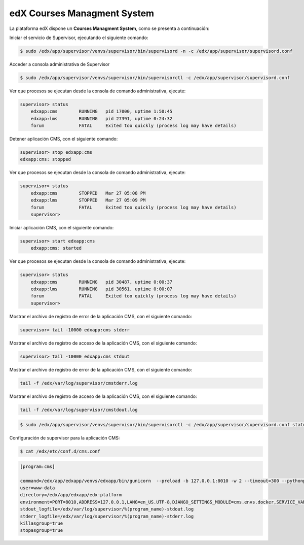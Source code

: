.. _edx-cms-label:


edX Courses Managment System
============================

La plataforma edX dispone un **Courses Managment System**, como se presenta a continuación:

.. image:: static/cms.png


Iniciar el servicio de Supervisor, ejecutando el siguiente comando:

.. code-block:: bash

    $ sudo /edx/app/supervisor/venvs/supervisor/bin/supervisord -n -c /edx/app/supervisor/supervisord.conf

Acceder a consola administrativa de Supervisor

.. code-block:: bash

    $ sudo /edx/app/supervisor/venvs/supervisor/bin/supervisorctl -c /edx/app/supervisor/supervisord.conf


Ver que procesos se ejecutan desde la consola de comando administrativa, ejecute:

.. code-block:: bash

    supervisor> status
	edxapp:cms        RUNNING   pid 17000, uptime 1:50:45
	edxapp:lms        RUNNING   pid 27391, uptime 0:24:32
	forum             FATAL     Exited too quickly (process log may have details)

Detener aplicación CMS, con el siguiente comando:

.. code-block:: bash

    supervisor> stop edxapp:cms
    edxapp:cms: stopped

Ver que procesos se ejecutan desde la consola de comando administrativa, ejecute:

.. code-block:: bash

    supervisor> status
	edxapp:cms        STOPPED   Mar 27 05:08 PM
	edxapp:lms        STOPPED   Mar 27 05:09 PM
	forum             FATAL     Exited too quickly (process log may have details)
	supervisor> 

Iniciar aplicación CMS, con el siguiente comando:

.. code-block:: bash

    supervisor> start edxapp:cms
	edxapp:cms: started

Ver que procesos se ejecutan desde la consola de comando administrativa, ejecute:

.. code-block:: bash

    supervisor> status
	edxapp:cms        RUNNING   pid 30487, uptime 0:00:37
	edxapp:lms        RUNNING   pid 30561, uptime 0:00:07
	forum             FATAL     Exited too quickly (process log may have details)
	supervisor> 

Mostrar el archivo de registro de error de la aplicación CMS, con el siguiente comando:

.. code-block:: bash

    supervisor> tail -10000 edxapp:cms stderr

Mostrar el archivo de registro de acceso de la aplicación CMS, con el siguiente comando:

.. code-block:: bash

    supervisor> tail -10000 edxapp:cms stdout



Mostrar el archivo de registro de error de la aplicación CMS, con el siguiente comando:

.. code-block:: bash

    tail -f /edx/var/log/supervisor/cmstderr.log


Mostrar el archivo de registro de acceso de la aplicación CMS, con el siguiente comando:

.. code-block:: bash

    tail -f /edx/var/log/supervisor/cmstdout.log


.. code-block:: cfg

    $ sudo /edx/app/supervisor/venvs/supervisor/bin/supervisorctl -c /edx/app/supervisor/supervisord.conf status edxapp:cms

Configuración de supervisor para la aplicación CMS:

.. code-block:: cfg

    $ cat /edx/etc/conf.d/cms.conf

.. code-block:: cfg

	[program:cms]

	command=/edx/app/edxapp/venvs/edxapp/bin/gunicorn  --preload -b 127.0.0.1:8010 -w 2 --timeout=300 --pythonpath=/edx/app/edxapp/edx-platform cms.wsgi
	user=www-data
	directory=/edx/app/edxapp/edx-platform
	environment=PORT=8010,ADDRESS=127.0.0.1,LANG=en_US.UTF-8,DJANGO_SETTINGS_MODULE=cms.envs.docker,SERVICE_VARIANT="cms"
	stdout_logfile=/edx/var/log/supervisor/%(program_name)-stdout.log
	stderr_logfile=/edx/var/log/supervisor/%(program_name)-stderr.log
	killasgroup=true
	stopasgroup=true
